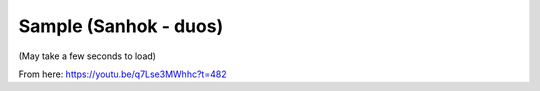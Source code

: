 Sample (Sanhok - duos)
======================

(May take a few seconds to load)

.. raw:: html
   :file: sanhok.html

From here: https://youtu.be/q7Lse3MWhhc?t=482
